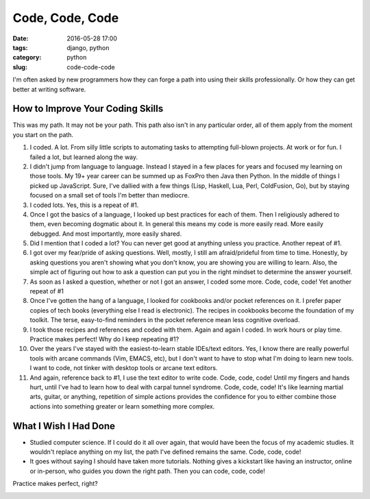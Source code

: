 ========================================================
Code, Code, Code
========================================================

:date: 2016-05-28 17:00
:tags: django, python
:category: python
:slug: code-code-code


I'm often asked by new programmers how they can forge a path into using their skills professionally. Or how they can get better at writing software.

How to Improve Your Coding Skills
====================================

This was my path. It may not be your path. This path also isn't in any particular order, all of them apply from the moment you start on the path.

1. I coded. A lot. From silly little scripts to automating tasks to attempting full-blown projects. At work or for fun. I failed a lot, but learned along the way.

2. I didn't jump from language to language. Instead I stayed in a few places for years and focused my learning on those tools. My 19+ year career can be summed up as FoxPro then Java then Python. In the middle of things I picked up JavaScript. Sure, I've dallied with a few things (Lisp, Haskell, Lua, Perl, ColdFusion, Go), but by staying focused on a small set of tools I'm better than mediocre.

3. I coded lots. Yes, this is a repeat of #1.

4. Once I got the basics of a language, I looked up best practices for each of them. Then I religiously adhered to them, even becoming dogmatic about it. In general this means my code is more easily read. More easily debugged. And most importantly, more easily shared.
5. Did I mention that I coded a lot? You can never get good at anything unless you practice. Another repeat of #1.

6. I got over my fear/pride of asking questions. Well, mostly, I still am afraid/prideful from time to time. Honestly, by asking questions you aren't showing what you don't know, you are showing you are willing to learn. Also, the simple act of figuring out how to ask a question can put you in the right mindset to determine the answer yourself.

7. As soon as I asked a question, whether or not I got an answer, I coded some more. Code, code, code! Yet another repeat of #1

8. Once I've gotten the hang of a language, I looked for cookbooks and/or pocket references on it. I prefer paper copies of tech books (everything else I read is electronic). The recipes in cookbooks become the foundation of my toolkit. The terse, easy-to-find reminders in the pocket reference mean less cognitive overload.

9. I took those recipes and references and coded with them. Again and again I coded. In work hours or play time. Practice makes perfect! Why do I keep repeating #1?

10. Over the years I've stayed with the easiest-to-learn stable IDEs/text editors. Yes, I know there are really powerful tools with arcane commands (Vim, EMACS, etc), but I don't want to have to stop what I'm doing to learn new tools. I want to code, not tinker with desktop tools or arcane text editors.

11. And again, reference back to #1, I use the text editor to write code. Code, code, code! Until my fingers and hands hurt, until I've had to learn how to deal with carpal tunnel syndrome. Code, code, code! It's like learning martial arts, guitar, or anything, repetition of simple actions provides the confidence for you to either combine those actions into something greater or learn something more complex.

What I Wish I Had Done
=======================

* Studied computer science. If I could do it all over again, that would have been the focus of my academic studies. It wouldn't replace anything on my list, the path I've defined remains the same. Code, code, code!

* It goes without saying I should have taken more tutorials. Nothing gives a kickstart like having an instructor, online or in-person, who guides you down the right path. Then you can code, code, code!

Practice makes perfect, right?


.. image:: https://www.pydanny.com/static/code-code-code.png
   :name: Code, Code, Code
   :align: center
   :alt: Code, Code, Code
   :target: https://www.pydanny.com/code-code-code.html
